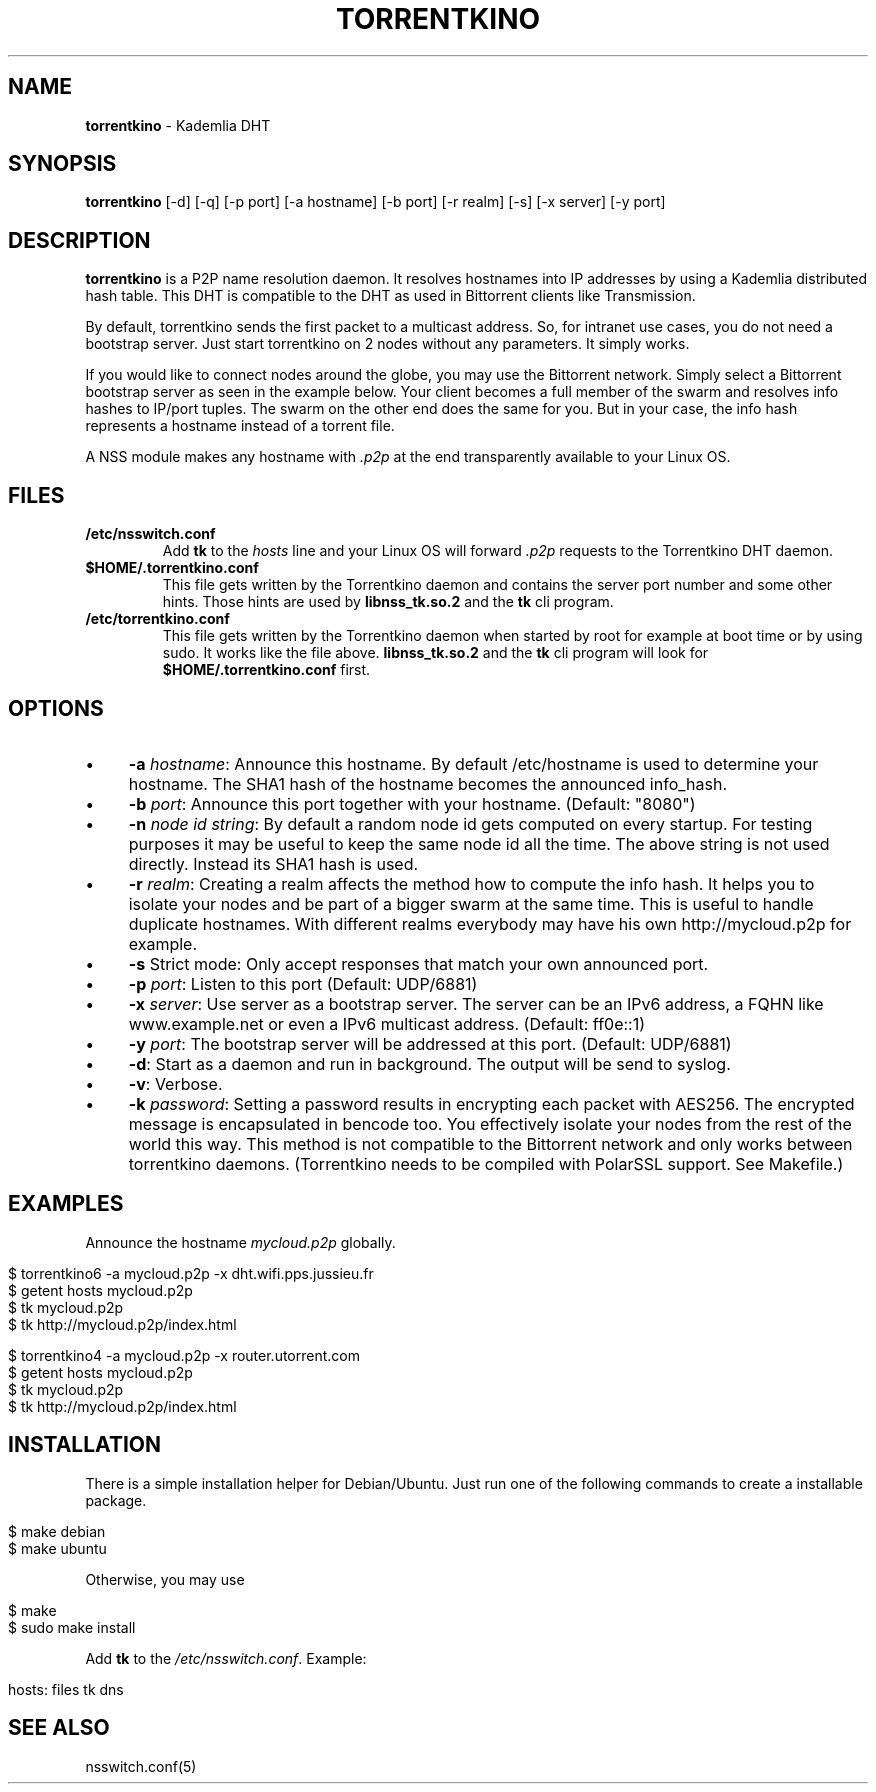 .\" generated with Ronn/v0.7.3
.\" http://github.com/rtomayko/ronn/tree/0.7.3
.
.TH "TORRENTKINO" "1" "February 2014" "" ""
.
.SH "NAME"
\fBtorrentkino\fR \- Kademlia DHT
.
.SH "SYNOPSIS"
\fBtorrentkino\fR [\-d] [\-q] [\-p port] [\-a hostname] [\-b port] [\-r realm] [\-s] [\-x server] [\-y port]
.
.SH "DESCRIPTION"
\fBtorrentkino\fR is a P2P name resolution daemon\. It resolves hostnames into IP addresses by using a Kademlia distributed hash table\. This DHT is compatible to the DHT as used in Bittorrent clients like Transmission\.
.
.P
By default, torrentkino sends the first packet to a multicast address\. So, for intranet use cases, you do not need a bootstrap server\. Just start torrentkino on 2 nodes without any parameters\. It simply works\.
.
.P
If you would like to connect nodes around the globe, you may use the Bittorrent network\. Simply select a Bittorrent bootstrap server as seen in the example below\. Your client becomes a full member of the swarm and resolves info hashes to IP/port tuples\. The swarm on the other end does the same for you\. But in your case, the info hash represents a hostname instead of a torrent file\.
.
.P
A NSS module makes any hostname with \fI\.p2p\fR at the end transparently available to your Linux OS\.
.
.SH "FILES"
.
.TP
\fB/etc/nsswitch\.conf\fR
Add \fBtk\fR to the \fIhosts\fR line and your Linux OS will forward \fI\.p2p\fR requests to the Torrentkino DHT daemon\.
.
.TP
\fB$HOME/\.torrentkino\.conf\fR
This file gets written by the Torrentkino daemon and contains the server port number and some other hints\. Those hints are used by \fBlibnss_tk\.so\.2\fR and the \fBtk\fR cli program\.
.
.TP
\fB/etc/torrentkino\.conf\fR
This file gets written by the Torrentkino daemon when started by root for example at boot time or by using sudo\. It works like the file above\. \fBlibnss_tk\.so\.2\fR and the \fBtk\fR cli program will look for \fB$HOME/\.torrentkino\.conf\fR first\.
.
.SH "OPTIONS"
.
.IP "\(bu" 4
\fB\-a\fR \fIhostname\fR: Announce this hostname\. By default /etc/hostname is used to determine your hostname\. The SHA1 hash of the hostname becomes the announced info_hash\.
.
.IP "\(bu" 4
\fB\-b\fR \fIport\fR: Announce this port together with your hostname\. (Default: "8080")
.
.IP "\(bu" 4
\fB\-n\fR \fInode id string\fR: By default a random node id gets computed on every startup\. For testing purposes it may be useful to keep the same node id all the time\. The above string is not used directly\. Instead its SHA1 hash is used\.
.
.IP "\(bu" 4
\fB\-r\fR \fIrealm\fR: Creating a realm affects the method how to compute the info hash\. It helps you to isolate your nodes and be part of a bigger swarm at the same time\. This is useful to handle duplicate hostnames\. With different realms everybody may have his own http://mycloud\.p2p for example\.
.
.IP "\(bu" 4
\fB\-s\fR Strict mode: Only accept responses that match your own announced port\.
.
.IP "\(bu" 4
\fB\-p\fR \fIport\fR: Listen to this port (Default: UDP/6881)
.
.IP "\(bu" 4
\fB\-x\fR \fIserver\fR: Use server as a bootstrap server\. The server can be an IPv6 address, a FQHN like www\.example\.net or even a IPv6 multicast address\. (Default: ff0e::1)
.
.IP "\(bu" 4
\fB\-y\fR \fIport\fR: The bootstrap server will be addressed at this port\. (Default: UDP/6881)
.
.IP "\(bu" 4
\fB\-d\fR: Start as a daemon and run in background\. The output will be send to syslog\.
.
.IP "\(bu" 4
\fB\-v\fR: Verbose\.
.
.IP "\(bu" 4
\fB\-k\fR \fIpassword\fR: Setting a password results in encrypting each packet with AES256\. The encrypted message is encapsulated in bencode too\. You effectively isolate your nodes from the rest of the world this way\. This method is not compatible to the Bittorrent network and only works between torrentkino daemons\. (Torrentkino needs to be compiled with PolarSSL support\. See Makefile\.)
.
.IP "" 0
.
.SH "EXAMPLES"
Announce the hostname \fImycloud\.p2p\fR globally\.
.
.IP "" 4
.
.nf

$ torrentkino6 \-a mycloud\.p2p \-x dht\.wifi\.pps\.jussieu\.fr
$ getent hosts mycloud\.p2p
$ tk mycloud\.p2p
$ tk http://mycloud\.p2p/index\.html

$ torrentkino4 \-a mycloud\.p2p \-x router\.utorrent\.com
$ getent hosts mycloud\.p2p
$ tk mycloud\.p2p
$ tk http://mycloud\.p2p/index\.html
.
.fi
.
.IP "" 0
.
.SH "INSTALLATION"
There is a simple installation helper for Debian/Ubuntu\. Just run one of the following commands to create a installable package\.
.
.IP "" 4
.
.nf

$ make debian
$ make ubuntu
.
.fi
.
.IP "" 0
.
.P
Otherwise, you may use
.
.IP "" 4
.
.nf

$ make
$ sudo make install
.
.fi
.
.IP "" 0
.
.P
Add \fBtk\fR to the \fI/etc/nsswitch\.conf\fR\. Example:
.
.IP "" 4
.
.nf

hosts: files tk dns
.
.fi
.
.IP "" 0
.
.SH "SEE ALSO"
nsswitch\.conf(5)
